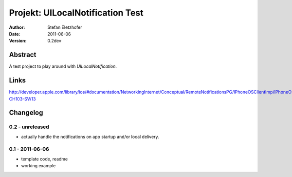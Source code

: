 =================================
Projekt: UILocalNotification Test
=================================

:Author:  Stefan Eletzhofer
:Date:    2011-06-06
:Version: 0.2dev


Abstract
========

A test project to play around with `UILocalNotification`.

Links
=====

http://developer.apple.com/library/ios/#documentation/NetworkingInternet/Conceptual/RemoteNotificationsPG/IPhoneOSClientImp/IPhoneOSClientImp.html%23//apple_ref/doc/uid/TP40008194-CH103-SW13

Changelog
=========

0.2 - unreleased
----------------

- actually handle the notifications on app startup and/or local delivery.

0.1 - 2011-06-06
----------------

- template code, readme
- working example

..  vim: set ft=rst tw=75 nocin nosi ai sw=4 ts=4 expandtab:
